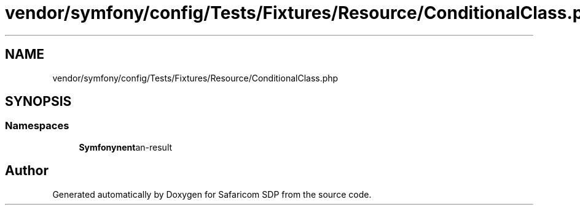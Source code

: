.TH "vendor/symfony/config/Tests/Fixtures/Resource/ConditionalClass.php" 3 "Sat Sep 26 2020" "Safaricom SDP" \" -*- nroff -*-
.ad l
.nh
.SH NAME
vendor/symfony/config/Tests/Fixtures/Resource/ConditionalClass.php
.SH SYNOPSIS
.br
.PP
.SS "Namespaces"

.in +1c
.ti -1c
.RI " \fBSymfony\\Component\\Config\\Tests\\Fixtures\\Resource\fP"
.br
.in -1c
.SH "Author"
.PP 
Generated automatically by Doxygen for Safaricom SDP from the source code\&.
